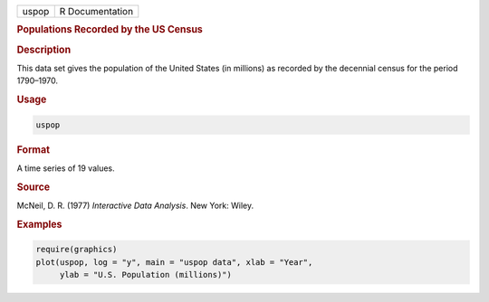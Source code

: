 .. container::

   ===== ===============
   uspop R Documentation
   ===== ===============

   .. rubric:: Populations Recorded by the US Census
      :name: uspop

   .. rubric:: Description
      :name: description

   This data set gives the population of the United States (in millions)
   as recorded by the decennial census for the period 1790–1970.

   .. rubric:: Usage
      :name: usage

   .. code:: R

      uspop

   .. rubric:: Format
      :name: format

   A time series of 19 values.

   .. rubric:: Source
      :name: source

   McNeil, D. R. (1977) *Interactive Data Analysis*. New York: Wiley.

   .. rubric:: Examples
      :name: examples

   .. code:: R

      require(graphics)
      plot(uspop, log = "y", main = "uspop data", xlab = "Year",
           ylab = "U.S. Population (millions)")
